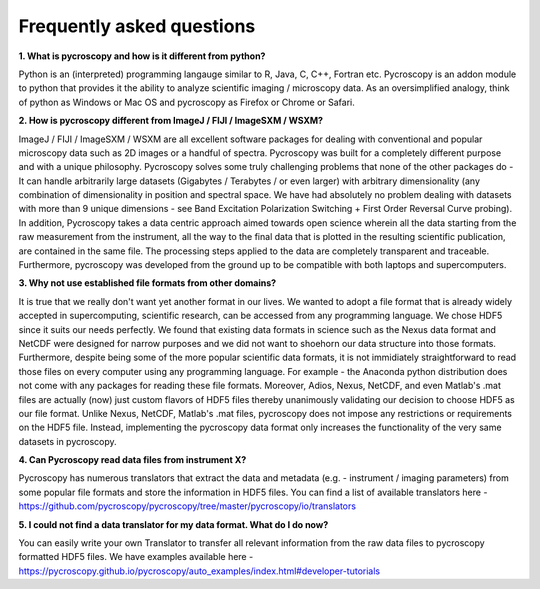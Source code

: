 Frequently asked questions
==========================

**1. What is pycroscopy and how is it different from python?**

Python is an (interpreted) programming langauge similar to R, Java, C, C++, Fortran etc. Pycroscopy is an addon module to python that provides it the ability to analyze scientific imaging / microscopy data. As an oversimplified analogy, think of python as Windows or Mac OS and pycroscopy as Firefox or Chrome or Safari. 

**2.  How is pycroscopy different from ImageJ / FIJI / ImageSXM / WSXM?**

ImageJ / FIJI / ImageSXM / WSXM are all excellent software packages for dealing with conventional and popular microscopy data such as 2D images or a handful of spectra. Pycroscopy was built for a completely different purpose and with a unique philosophy. Pycroscopy solves some truly challenging problems that none of the other packages do - It can handle arbitrarily large datasets (Gigabytes / Terabytes / or even larger) with arbitrary dimensionality (any combination of dimensionality in position and spectral space. We have had absolutely no problem dealing with datasets with more than 9 unique dimensions - see Band Excitation Polarization Switching + First Order Reversal Curve probing). In addition, Pycroscopy takes a data centric approach aimed towards open science wherein all the data starting from the raw measurement from the instrument, all the way to the final data that is plotted in the resulting scientific publication, are contained in the same file. The processing steps applied to the data are completely transparent and traceable. Furthermore, pycroscopy was developed from the ground up to be compatible with both laptops and supercomputers.  

**3. Why not use established file formats from other domains?**

It is true that we really don't want yet another format in our lives. We wanted to adopt a file format that is already widely accepted in supercomputing, scientific research, can be accessed from any programming language. We chose HDF5 since it suits our needs perfectly. We found that existing data formats in science such as the Nexus data format and NetCDF were designed for narrow purposes and we did not want to shoehorn our data structure into those formats. Furthermore, despite being some of the more popular scientific data formats, it is not immidiately straightforward to read those files on every computer using any programming language. For example - the Anaconda python distribution does not come with any packages for reading these file formats. Moreover, Adios, Nexus, NetCDF, and even Matlab's .mat files are actually (now) just custom flavors of HDF5 files thereby unanimously validating our decision to choose HDF5 as our file format. Unlike Nexus, NetCDF, Matlab's .mat files, pycroscopy does not impose any restrictions or requirements on the HDF5 file. Instead, implementing the pycroscopy data format only increases the functionality of the very same datasets in pycroscopy. 

**4. Can Pycroscopy read data files from instrument X?**

Pycroscopy has numerous translators that extract the data and metadata (e.g. - instrument / imaging parameters) from some popular file formats and store the information in HDF5 files. You can find a list of available translators here - https://github.com/pycroscopy/pycroscopy/tree/master/pycroscopy/io/translators

**5. I could not find a data translator for my data format. What do I do now?**

You can easily write your own Translator to transfer all relevant information from the raw data files to pycroscopy formatted HDF5 files. We have examples available here - https://pycroscopy.github.io/pycroscopy/auto_examples/index.html#developer-tutorials
